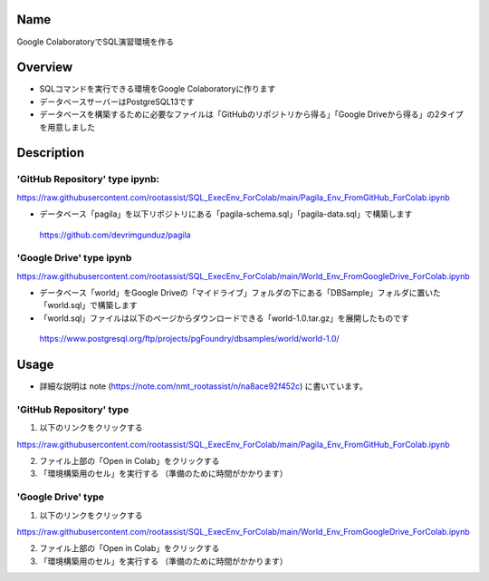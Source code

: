 =====================
Name
=====================

Google ColaboratoryでSQL演習環境を作る

=====================
Overview
=====================

- SQLコマンドを実行できる環境をGoogle Colaboratoryに作ります
- データベースサーバーはPostgreSQL13です
- データベースを構築するために必要なファイルは「GitHubのリポジトリから得る」「Google Driveから得る」の2タイプを用意しました

=====================
Description
=====================

---------------------
'GitHub Repository' type ipynb:
---------------------

https://raw.githubusercontent.com/rootassist/SQL_ExecEnv_ForColab/main/Pagila_Env_FromGitHub_ForColab.ipynb

- データベース「pagila」を以下リポジトリにある「pagila-schema.sql」「pagila-data.sql」で構築します

 https://github.com/devrimgunduz/pagila

---------------------
'Google Drive' type ipynb
---------------------

https://raw.githubusercontent.com/rootassist/SQL_ExecEnv_ForColab/main/World_Env_FromGoogleDrive_ForColab.ipynb

- データベース「world」をGoogle Driveの「マイドライブ」フォルダの下にある「DBSample」フォルダに置いた「world.sql」で構築します
- 「world.sql」ファイルは以下のページからダウンロードできる「world-1.0.tar.gz」を展開したものです

 https://www.postgresql.org/ftp/projects/pgFoundry/dbsamples/world/world-1.0/

=====================
Usage
=====================

- 詳細な説明は note (https://note.com/nmt_rootassist/n/na8ace92f452c) に書いています。

---------------------
'GitHub Repository' type
---------------------

1) 以下のリンクをクリックする

https://raw.githubusercontent.com/rootassist/SQL_ExecEnv_ForColab/main/Pagila_Env_FromGitHub_ForColab.ipynb

2) ファイル上部の「Open in Colab」をクリックする

3) 「環境構築用のセル」を実行する （準備のために時間がかかります）

---------------------
'Google Drive' type
---------------------

1) 以下のリンクをクリックする

https://raw.githubusercontent.com/rootassist/SQL_ExecEnv_ForColab/main/World_Env_FromGoogleDrive_ForColab.ipynb

2) ファイル上部の「Open in Colab」をクリックする

3) 「環境構築用のセル」を実行する （準備のために時間がかかります）
